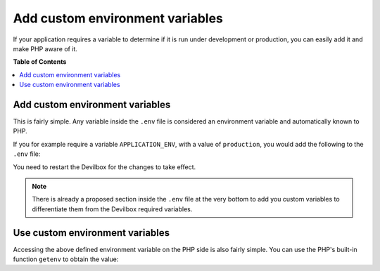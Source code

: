 .. _add_custom_environment_variables:

********************************
Add custom environment variables
********************************

If your application requires a variable to determine if it is run under development or
production, you can easily add it and make PHP aware of it.


**Table of Contents**

.. contents:: :local:


Add custom environment variables
================================

This is fairly simple. Any variable inside the ``.env`` file is considered an environment variable
and automatically known to PHP.

If you for example require a variable ``APPLICATION_ENV``, with a value of ``production``, you
would add the following to the ``.env`` file:

.. code-block:: bash
   :caption: .env
   :emphasize-lines: 1

   APPLICATION_ENV=production

You need to restart the Devilbox for the changes to take effect.

.. note::
   There is already a proposed section inside the ``.env`` file at the very bottom
   to add you custom variables to differentiate them from the Devilbox required variables.


Use custom environment variables
================================

Accessing the above defined environment variable on the PHP side is also fairly simple.
You can use the PHP's built-in function ``getenv`` to obtain the value:

.. code-block:: php
   :caption: index.php
   :emphasize-lines: 3

   <?php
   // Example use of getenv()
   echo getenv('APPLICATION_ENV');
   ?>
